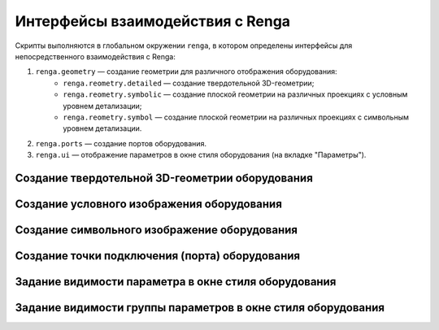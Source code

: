 Интерфейсы взаимодействия с Renga
=================================

Скрипты выполняются в глобальном окружении ``renga``, в котором определены интерфейсы для непосредственного взаимодействия с Renga:

1. ``renga.geometry`` — создание геометрии для различного отображения оборудования:
    * ``renga.reometry.detailed`` — создание твердотельной 3D-геометрии;
    * ``renga.reometry.symbolic`` — создание плоской геометрии на различных проекциях с условным уровнем детализации;
    * ``renga.reometry.symbol`` — создание плоской геометрии на различных проекциях с символьным уровнем детализации.
2. ``renga.ports`` — создание портов оборудования.
3. ``renga.ui`` — отображение параметров в окне стиля оборудования (на вкладке "Параметры").

Создание твердотельной 3D-геометрии оборудования
""""""""""""""""""""""""""""""""""""""""""""""""

.. function:: renga.geometry.detailed.add_solid(*args)

    :param args: В качестве аргументов передаётся твердотельная 3D-геометрия и его методы.
    :type args: :doc:`Solid <../geometry>`

.. code-block:: lua
    :caption: Пример. Создание 3D-геометрии в форме куба с размером грани *size*:
    :linenos:

    local solid = Cube(size)
    renga.geometry.detailed.add_solid(solid)

Создание условного изображения оборудования
"""""""""""""""""""""""""""""""""""""""""""

.. function:: renga.geometry.symbolic.add_planar_geometry(*args)

    :param args: В качестве аргументов передаётся плоская геометрия и ее методы.
    :type args: :doc:`PlanarGeometry <../planar>`

.. code-block:: lua
    :caption: Пример. Создание условного отображения в виде квадрата с размером грани *size*:
    :linenos:

    local plane_geometry = PlanarGeometryPlane()    
    plane_geometry:add_curve(Rectangle(size, size))    
    renga.geometry.symbolic.add_planar_geometry(plane_geometry)

Создание символьного изображение оборудования
"""""""""""""""""""""""""""""""""""""""""""""

.. function:: renga.geometry.symbol.add_planar_geometry(*args)

    :param args: В качестве аргументов передается плоская геометрия и ее методы.
    :type args: :doc:`PlanarGeometry <../planar>`

.. code-block:: lua
    :caption: Пример. Создание символьного отображения в виде квадрата с размером грани *size*:
    :linenos:

    local plane_geometry = PlanarGeometryPlane()
    plane_geometry:add_curve(Rectangle(size, size))
    renga.geometry.symbol.add_planar_geometry(plane_geometry:set_unscalable(true))

Создание точки подключения (порта) оборудования
"""""""""""""""""""""""""""""""""""""""""""""""

.. function:: renga.ports.inlet

    :param ports: Порт
    :type ports: :doc:`Port <../ports>`
    :param inlet: Направление потока
    :type inlet: :ref:`Enum <flow>`

Задание видимости параметра в окне стиля оборудования
"""""""""""""""""""""""""""""""""""""""""""""""""""""

.. function:: renga.ui.set_param_visible(parameter, bool)

    :param parameter: Задает идентификатор (имя) :doc:`параметра <../createparams>`.
    :param bool: Задает видимость параметра. True - видимый, False - невидимый
    :type bool: boolean

Задание видимости группы параметров в окне стиля оборудования
"""""""""""""""""""""""""""""""""""""""""""""""""""""""""""""

.. function:: renga.ui.set_group_visible(group, bool)

    :param group: Задает идентификатор (имя) :doc:`группы параметров <../createparams>`.
    :param bool: Задает видимость группы параметров. True - видимый, False - невидимый
    :type bool: boolean